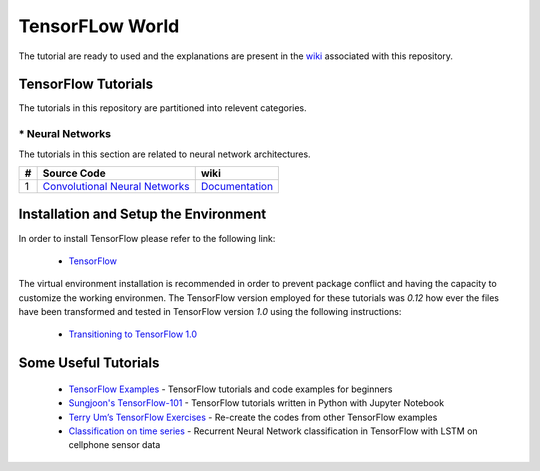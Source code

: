 ﻿
************************
TensorFLow World
************************

The tutorial are ready to used and the explanations are present in the wiki_ associated with this repository.

.. The links.
.. _wiki: https://github.com/astorfi/TensorFlow-World/wiki
.. _TensorFlow: https://www.tensorflow.org/install/

====================
TensorFlow Tutorials 
====================
The tutorials in this repository are partitioned into relevent categories.


.. ----------------
.. * Basics
.. ----------------
.. The tutorials in this section are related to basic operations and TensorFlow implementation.

.. Neural Networks Section
.. Links:
.. _Convolutional Neural Networks: https://github.com/astorfi/TensorFlow-Tutorials/tree/master/NeuralNetworks/convolutional-neural-network
.. _Documentationcnn: https://github.com/astorfi/TensorFlow-World/wiki/Convolutional-Neural-Networks


.. +---+---------------------------------------------+----------------------------------------+ 
.. | # |          Source Code                        |               wiki                     | 
.. +===+=============================================+========================================+ 
.. | 1 |    `Convolutional Neural Networks`_         |  `Documentation <Documentationcnn_>`_  | 
.. +---+---------------------------------------------+----------------------------------------+ 

----------------
* Neural Networks
----------------
The tutorials in this section are related to neural network architectures.

.. Neural Networks Section
.. Links:
.. _Convolutional Neural Networks: https://github.com/astorfi/TensorFlow-Tutorials/tree/master/NeuralNetworks/convolutional-neural-network
.. _Documentationcnn: https://github.com/astorfi/TensorFlow-World/wiki/Convolutional-Neural-Networks


+---+---------------------------------------------+----------------------------------------+ 
| # |          Source Code                        |               wiki                     | 
+===+=============================================+========================================+ 
| 1 |    `Convolutional Neural Networks`_         |  `Documentation <Documentationcnn_>`_  | 
+---+---------------------------------------------+----------------------------------------+ 


======================================
Installation and Setup the Environment
======================================


In order to install TensorFlow please refer to the following link:
  
  * `TensorFlow`_

The virtual environment installation is recommended in order to prevent package conflict and having the capacity to customize the working environmen. The TensorFlow version employed for these tutorials was `0.12` how ever the files have been transformed and tested in TensorFlow version `1.0` using the following instructions:

  * `Transitioning to TensorFlow 1.0 <https://www.tensorflow.org/install/migration/>`_ 

=====================
Some Useful Tutorials
=====================

  * `TensorFlow Examples <https://github.com/aymericdamien/TensorFlow-Examples>`_ - TensorFlow tutorials and code examples for beginners
  * `Sungjoon's TensorFlow-101 <https://github.com/sjchoi86/Tensorflow-101>`_ - TensorFlow tutorials written in Python with Jupyter Notebook
  * `Terry Um’s TensorFlow Exercises <https://github.com/terryum/TensorFlow_Exercises>`_ - Re-create the codes from other TensorFlow examples
  * `Classification on time series <https://github.com/guillaume-chevalier/LSTM-Human-Activity-Recognition>`_ - Recurrent Neural Network classification in TensorFlow with LSTM on cellphone sensor data
